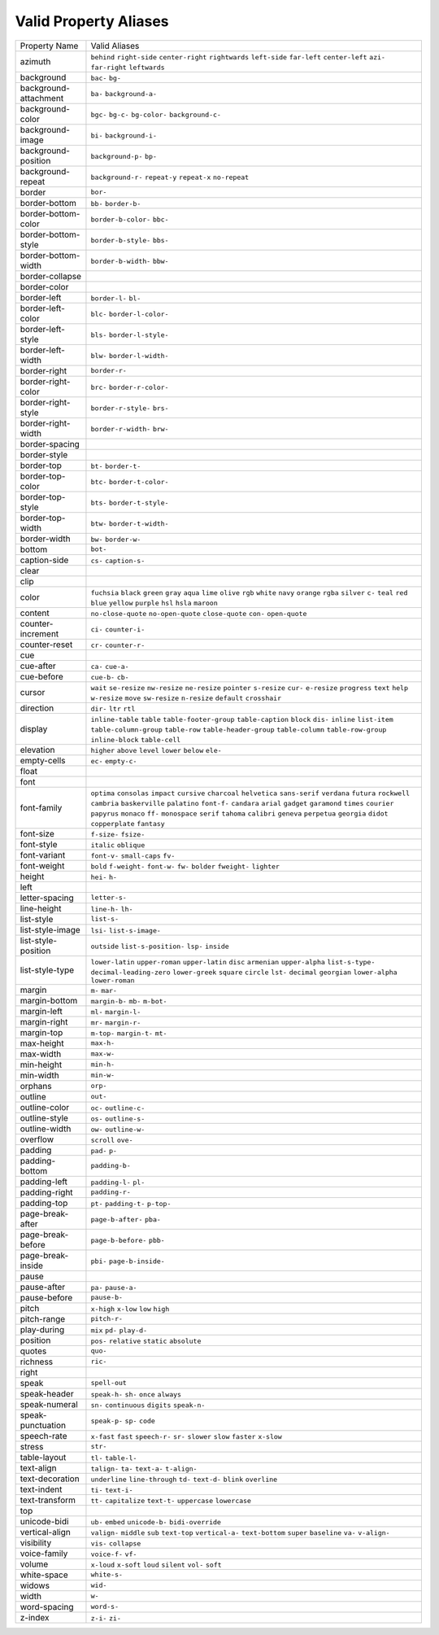 Valid Property Aliases
======================

+--------------------------------------+--------------------------------------+
| Property Name                        | Valid Aliases                        |
+--------------------------------------+--------------------------------------+
| azimuth                              | ``behind`` ``right-side``            |
|                                      | ``center-right`` ``rightwards``      |
|                                      | ``left-side``                        |
|                                      | ``far-left`` ``center-left``         |
|                                      | ``azi-`` ``far-right`` ``leftwards`` |
+--------------------------------------+--------------------------------------+
| background                           | ``bac-`` ``bg-``                     |
+--------------------------------------+--------------------------------------+
| background-attachment                | ``ba-`` ``background-a-``            |
+--------------------------------------+--------------------------------------+
| background-color                     | ``bgc-`` ``bg-c-`` ``bg-color-``     |
|                                      | ``background-c-``                    |
+--------------------------------------+--------------------------------------+
| background-image                     | ``bi-`` ``background-i-``            |
+--------------------------------------+--------------------------------------+
| background-position                  | ``background-p-`` ``bp-``            |
+--------------------------------------+--------------------------------------+
| background-repeat                    | ``background-r-`` ``repeat-y``       |
|                                      | ``repeat-x`` ``no-repeat``           |
+--------------------------------------+--------------------------------------+
| border                               | ``bor-``                             |
+--------------------------------------+--------------------------------------+
| border-bottom                        | ``bb-`` ``border-b-``                |
+--------------------------------------+--------------------------------------+
| border-bottom-color                  | ``border-b-color-`` ``bbc-``         |
+--------------------------------------+--------------------------------------+
| border-bottom-style                  | ``border-b-style-`` ``bbs-``         |
+--------------------------------------+--------------------------------------+
| border-bottom-width                  | ``border-b-width-`` ``bbw-``         |
+--------------------------------------+--------------------------------------+
| border-collapse                      |                                      |
+--------------------------------------+--------------------------------------+
| border-color                         |                                      |
+--------------------------------------+--------------------------------------+
| border-left                          | ``border-l-`` ``bl-``                |
+--------------------------------------+--------------------------------------+
| border-left-color                    | ``blc-`` ``border-l-color-``         |
+--------------------------------------+--------------------------------------+
| border-left-style                    | ``bls-`` ``border-l-style-``         |
+--------------------------------------+--------------------------------------+
| border-left-width                    | ``blw-`` ``border-l-width-``         |
+--------------------------------------+--------------------------------------+
| border-right                         | ``border-r-``                        |
+--------------------------------------+--------------------------------------+
| border-right-color                   | ``brc-`` ``border-r-color-``         |
+--------------------------------------+--------------------------------------+
| border-right-style                   | ``border-r-style-`` ``brs-``         |
+--------------------------------------+--------------------------------------+
| border-right-width                   | ``border-r-width-`` ``brw-``         |
+--------------------------------------+--------------------------------------+
| border-spacing                       |                                      |
+--------------------------------------+--------------------------------------+
| border-style                         |                                      |
+--------------------------------------+--------------------------------------+
| border-top                           | ``bt-`` ``border-t-``                |
+--------------------------------------+--------------------------------------+
| border-top-color                     | ``btc-`` ``border-t-color-``         |
+--------------------------------------+--------------------------------------+
| border-top-style                     | ``bts-`` ``border-t-style-``         |
+--------------------------------------+--------------------------------------+
| border-top-width                     | ``btw-`` ``border-t-width-``         |
+--------------------------------------+--------------------------------------+
| border-width                         | ``bw-`` ``border-w-``                |
+--------------------------------------+--------------------------------------+
| bottom                               | ``bot-``                             |
+--------------------------------------+--------------------------------------+
| caption-side                         | ``cs-`` ``caption-s-``               |
+--------------------------------------+--------------------------------------+
| clear                                |                                      |
+--------------------------------------+--------------------------------------+
| clip                                 |                                      |
+--------------------------------------+--------------------------------------+
| color                                | ``fuchsia`` ``black`` ``green``      |
|                                      | ``gray`` ``aqua``                    |
|                                      | ``lime`` ``olive`` ``rgb`` ``white`` |
|                                      | ``navy``                             |
|                                      | ``orange`` ``rgba`` ``silver``       |
|                                      | ``c-`` ``teal``                      |
|                                      | ``red`` ``blue`` ``yellow``          |
|                                      | ``purple`` ``hsl``                   |
|                                      | ``hsla`` ``maroon``                  |
+--------------------------------------+--------------------------------------+
| content                              | ``no-close-quote`` ``no-open-quote`` |
|                                      | ``close-quote`` ``con-``             |
|                                      | ``open-quote``                       |
+--------------------------------------+--------------------------------------+
| counter-increment                    | ``ci-`` ``counter-i-``               |
+--------------------------------------+--------------------------------------+
| counter-reset                        | ``cr-`` ``counter-r-``               |
+--------------------------------------+--------------------------------------+
| cue                                  |                                      |
+--------------------------------------+--------------------------------------+
| cue-after                            | ``ca-`` ``cue-a-``                   |
+--------------------------------------+--------------------------------------+
| cue-before                           | ``cue-b-`` ``cb-``                   |
+--------------------------------------+--------------------------------------+
| cursor                               | ``wait`` ``se-resize`` ``nw-resize`` |
|                                      | ``ne-resize`` ``pointer``            |
|                                      | ``s-resize`` ``cur-`` ``e-resize``   |
|                                      | ``progress`` ``text``                |
|                                      | ``help`` ``w-resize`` ``move``       |
|                                      | ``sw-resize`` ``n-resize``           |
|                                      | ``default`` ``crosshair``            |
+--------------------------------------+--------------------------------------+
| direction                            | ``dir-`` ``ltr`` ``rtl``             |
+--------------------------------------+--------------------------------------+
| display                              | ``inline-table`` ``table``           |
|                                      | ``table-footer-group``               |
|                                      | ``table-caption`` ``block``          |
|                                      | ``dis-`` ``inline`` ``list-item``    |
|                                      | ``table-column-group`` ``table-row`` |
|                                      | ``table-header-group``               |
|                                      | ``table-column`` ``table-row-group`` |
|                                      | ``inline-block`` ``table-cell``      |
+--------------------------------------+--------------------------------------+
| elevation                            | ``higher`` ``above`` ``level``       |
|                                      | ``lower`` ``below``                  |
|                                      | ``ele-``                             |
+--------------------------------------+--------------------------------------+
| empty-cells                          | ``ec-`` ``empty-c-``                 |
+--------------------------------------+--------------------------------------+
| float                                |                                      |
+--------------------------------------+--------------------------------------+
| font                                 |                                      |
+--------------------------------------+--------------------------------------+
| font-family                          | ``optima`` ``consolas`` ``impact``   |
|                                      | ``cursive`` ``charcoal``             |
|                                      | ``helvetica`` ``sans-serif``         |
|                                      | ``verdana`` ``futura`` ``rockwell``  |
|                                      | ``cambria`` ``baskerville``          |
|                                      | ``palatino`` ``font-f-`` ``candara`` |
|                                      | ``arial`` ``gadget`` ``garamond``    |
|                                      | ``times`` ``courier``                |
|                                      | ``papyrus`` ``monaco`` ``ff-``       |
|                                      | ``monospace`` ``serif``              |
|                                      | ``tahoma`` ``calibri`` ``geneva``    |
|                                      | ``perpetua`` ``georgia``             |
|                                      | ``didot`` ``copperplate``            |
|                                      | ``fantasy``                          |
+--------------------------------------+--------------------------------------+
| font-size                            | ``f-size-`` ``fsize-``               |
+--------------------------------------+--------------------------------------+
| font-style                           | ``italic`` ``oblique``               |
+--------------------------------------+--------------------------------------+
| font-variant                         | ``font-v-`` ``small-caps`` ``fv-``   |
+--------------------------------------+--------------------------------------+
| font-weight                          | ``bold`` ``f-weight-`` ``font-w-``   |
|                                      | ``fw-`` ``bolder``                   |
|                                      | ``fweight-`` ``lighter``             |
+--------------------------------------+--------------------------------------+
| height                               | ``hei-`` ``h-``                      |
+--------------------------------------+--------------------------------------+
| left                                 |                                      |
+--------------------------------------+--------------------------------------+
| letter-spacing                       | ``letter-s-``                        |
+--------------------------------------+--------------------------------------+
| line-height                          | ``line-h-`` ``lh-``                  |
+--------------------------------------+--------------------------------------+
| list-style                           | ``list-s-``                          |
+--------------------------------------+--------------------------------------+
| list-style-image                     | ``lsi-`` ``list-s-image-``           |
+--------------------------------------+--------------------------------------+
| list-style-position                  | ``outside`` ``list-s-position-``     |
|                                      | ``lsp-`` ``inside``                  |
+--------------------------------------+--------------------------------------+
| list-style-type                      | ``lower-latin`` ``upper-roman``      |
|                                      | ``upper-latin`` ``disc``             |
|                                      | ``armenian``                         |
|                                      | ``upper-alpha`` ``list-s-type-``     |
|                                      | ``decimal-leading-zero``             |
|                                      | ``lower-greek`` ``square``           |
|                                      | ``circle`` ``lst-`` ``decimal``      |
|                                      | ``georgian`` ``lower-alpha``         |
|                                      | ``lower-roman``                      |
+--------------------------------------+--------------------------------------+
| margin                               | ``m-`` ``mar-``                      |
+--------------------------------------+--------------------------------------+
| margin-bottom                        | ``margin-b-`` ``mb-`` ``m-bot-``     |
+--------------------------------------+--------------------------------------+
| margin-left                          | ``ml-`` ``margin-l-``                |
+--------------------------------------+--------------------------------------+
| margin-right                         | ``mr-`` ``margin-r-``                |
+--------------------------------------+--------------------------------------+
| margin-top                           | ``m-top-`` ``margin-t-`` ``mt-``     |
+--------------------------------------+--------------------------------------+
| max-height                           | ``max-h-``                           |
+--------------------------------------+--------------------------------------+
| max-width                            | ``max-w-``                           |
+--------------------------------------+--------------------------------------+
| min-height                           | ``min-h-``                           |
+--------------------------------------+--------------------------------------+
| min-width                            | ``min-w-``                           |
+--------------------------------------+--------------------------------------+
| orphans                              | ``orp-``                             |
+--------------------------------------+--------------------------------------+
| outline                              | ``out-``                             |
+--------------------------------------+--------------------------------------+
| outline-color                        | ``oc-`` ``outline-c-``               |
+--------------------------------------+--------------------------------------+
| outline-style                        | ``os-`` ``outline-s-``               |
+--------------------------------------+--------------------------------------+
| outline-width                        | ``ow-`` ``outline-w-``               |
+--------------------------------------+--------------------------------------+
| overflow                             | ``scroll`` ``ove-``                  |
+--------------------------------------+--------------------------------------+
| padding                              | ``pad-`` ``p-``                      |
+--------------------------------------+--------------------------------------+
| padding-bottom                       | ``padding-b-``                       |
+--------------------------------------+--------------------------------------+
| padding-left                         | ``padding-l-`` ``pl-``               |
+--------------------------------------+--------------------------------------+
| padding-right                        | ``padding-r-``                       |
+--------------------------------------+--------------------------------------+
| padding-top                          | ``pt-`` ``padding-t-`` ``p-top-``    |
+--------------------------------------+--------------------------------------+
| page-break-after                     | ``page-b-after-`` ``pba-``           |
+--------------------------------------+--------------------------------------+
| page-break-before                    | ``page-b-before-`` ``pbb-``          |
+--------------------------------------+--------------------------------------+
| page-break-inside                    | ``pbi-`` ``page-b-inside-``          |
+--------------------------------------+--------------------------------------+
| pause                                |                                      |
+--------------------------------------+--------------------------------------+
| pause-after                          | ``pa-`` ``pause-a-``                 |
+--------------------------------------+--------------------------------------+
| pause-before                         | ``pause-b-``                         |
+--------------------------------------+--------------------------------------+
| pitch                                | ``x-high`` ``x-low`` ``low``         |
|                                      | ``high``                             |
+--------------------------------------+--------------------------------------+
| pitch-range                          | ``pitch-r-``                         |
+--------------------------------------+--------------------------------------+
| play-during                          | ``mix`` ``pd-`` ``play-d-``          |
+--------------------------------------+--------------------------------------+
| position                             | ``pos-`` ``relative`` ``static``     |
|                                      | ``absolute``                         |
+--------------------------------------+--------------------------------------+
| quotes                               | ``quo-``                             |
+--------------------------------------+--------------------------------------+
| richness                             | ``ric-``                             |
+--------------------------------------+--------------------------------------+
| right                                |                                      |
+--------------------------------------+--------------------------------------+
| speak                                | ``spell-out``                        |
+--------------------------------------+--------------------------------------+
| speak-header                         | ``speak-h-`` ``sh-`` ``once``        |
|                                      | ``always``                           |
+--------------------------------------+--------------------------------------+
| speak-numeral                        | ``sn-`` ``continuous`` ``digits``    |
|                                      | ``speak-n-``                         |
+--------------------------------------+--------------------------------------+
| speak-punctuation                    | ``speak-p-`` ``sp-`` ``code``        |
+--------------------------------------+--------------------------------------+
| speech-rate                          | ``x-fast`` ``fast`` ``speech-r-``    |
|                                      | ``sr-`` ``slower``                   |
|                                      | ``slow`` ``faster`` ``x-slow``       |
+--------------------------------------+--------------------------------------+
| stress                               | ``str-``                             |
+--------------------------------------+--------------------------------------+
| table-layout                         | ``tl-`` ``table-l-``                 |
+--------------------------------------+--------------------------------------+
| text-align                           | ``talign-`` ``ta-`` ``text-a-``      |
|                                      | ``t-align-``                         |
+--------------------------------------+--------------------------------------+
| text-decoration                      | ``underline`` ``line-through``       |
|                                      | ``td-`` ``text-d-`` ``blink``        |
|                                      | ``overline``                         |
+--------------------------------------+--------------------------------------+
| text-indent                          | ``ti-`` ``text-i-``                  |
+--------------------------------------+--------------------------------------+
| text-transform                       | ``tt-`` ``capitalize`` ``text-t-``   |
|                                      | ``uppercase`` ``lowercase``          |
+--------------------------------------+--------------------------------------+
| top                                  |                                      |
+--------------------------------------+--------------------------------------+
| unicode-bidi                         | ``ub-`` ``embed`` ``unicode-b-``     |
|                                      | ``bidi-override``                    |
+--------------------------------------+--------------------------------------+
| vertical-align                       | ``valign-`` ``middle`` ``sub``       |
|                                      | ``text-top`` ``vertical-a-``         |
|                                      | ``text-bottom`` ``super``            |
|                                      | ``baseline`` ``va-`` ``v-align-``    |
+--------------------------------------+--------------------------------------+
| visibility                           | ``vis-`` ``collapse``                |
+--------------------------------------+--------------------------------------+
| voice-family                         | ``voice-f-`` ``vf-``                 |
+--------------------------------------+--------------------------------------+
| volume                               | ``x-loud`` ``x-soft`` ``loud``       |
|                                      | ``silent`` ``vol-``                  |
|                                      | ``soft``                             |
+--------------------------------------+--------------------------------------+
| white-space                          | ``white-s-``                         |
+--------------------------------------+--------------------------------------+
| widows                               | ``wid-``                             |
+--------------------------------------+--------------------------------------+
| width                                | ``w-``                               |
+--------------------------------------+--------------------------------------+
| word-spacing                         | ``word-s-``                          |
+--------------------------------------+--------------------------------------+
| z-index                              | ``z-i-`` ``zi-``                     |
+--------------------------------------+--------------------------------------+
